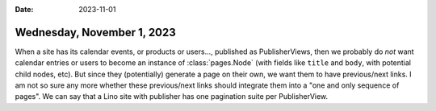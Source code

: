 :date: 2023-11-01

===========================
Wednesday, November 1, 2023
===========================

When a site has its calendar events, or products or users..., published as
PublisherViews, then we probably do *not* want calendar entries or users to
become an instance of :class:`pages.Node` (with fields like ``title`` and
``body``, with potential child nodes, etc). But since they (potentially)
generate a page on their own, we want them to have previous/next links. I am not
so sure any more whether these previous/next links should integrate them into a
"one and only sequence of pages". We can say that a Lino site with publisher has
one pagination suite per PublisherView.
